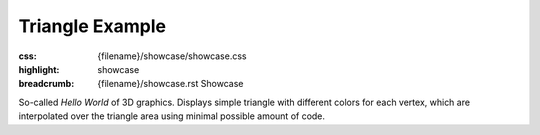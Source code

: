 Triangle Example
################

:css: {filename}/showcase/showcase.css
:highlight: showcase
:breadcrumb: {filename}/showcase.rst Showcase

So-called *Hello World* of 3D graphics. Displays simple triangle with different
colors for each vertex, which are interpolated over the triangle area using
minimal possible amount of code.

.. raw:: html

    <div id="container">
      <div id="sizer"><div id="expander"><div id="listener">
        <canvas id="module" tabindex="0"></canvas>
        <div id="status">Initialization...</div>
        <div id="status-description"></div>
        <script async="async" src="{filename}/showcase/triangle/magnum-triangle.js"></script>
        <script src="{filename}/showcase/EmscriptenApplication.js"></script>
      </div></div></div>
    </div>

.. block-warning:: Doesn't work?

    This example requires `WebAssembly <http://webassembly.org/>`_-capable
    browser with WebGL 1 enabled, but if you don't have a WebAssembly-capable
    browser, you can try to run the classic
    `asm.js version <{filename}/showcase/triangle-asmjs.rst>`_ instead. See the
    `Showcase <{filename}/showcase.rst>`_ page for more information; you can
    also report a bug either for the :gh:`example itself <mosra/magnum-examples>`
    or :gh:`for the website <mosra/magnum-website>`. Feedback welcome!

.. block-info:: Source code and documentation

    You can find a thorough tutorial together with source code of this example
    :dox:`in the documentation <examples-triangle>`.
